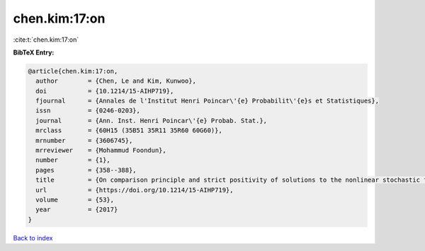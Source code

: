 chen.kim:17:on
==============

:cite:t:`chen.kim:17:on`

**BibTeX Entry:**

.. code-block:: bibtex

   @article{chen.kim:17:on,
     author        = {Chen, Le and Kim, Kunwoo},
     doi           = {10.1214/15-AIHP719},
     fjournal      = {Annales de l'Institut Henri Poincar\'{e} Probabilit\'{e}s et Statistiques},
     issn          = {0246-0203},
     journal       = {Ann. Inst. Henri Poincar\'{e} Probab. Stat.},
     mrclass       = {60H15 (35B51 35R11 35R60 60G60)},
     mrnumber      = {3606745},
     mrreviewer    = {Mohammud Foondun},
     number        = {1},
     pages         = {358--388},
     title         = {On comparison principle and strict positivity of solutions to the nonlinear stochastic fractional heat equations},
     url           = {https://doi.org/10.1214/15-AIHP719},
     volume        = {53},
     year          = {2017}
   }

`Back to index <../By-Cite-Keys.html>`_
